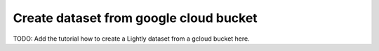 .. _dataset-creation-gcloud-bucket:

Create dataset from google cloud bucket
---------------------------------------

TODO: Add the tutorial how to create a Lightly dataset from a gcloud bucket here.
